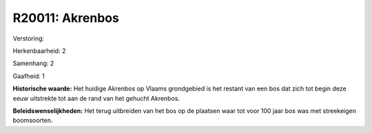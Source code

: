 R20011: Akrenbos
================

Verstoring:

Herkenbaarheid: 2

Samenhang: 2

Gaafheid: 1

**Historische waarde:**
Het huidige Akrenbos op Vlaams grondgebied is het restant van een bos
dat zich tot begin deze eeuw uitstrekte tot aan de rand van het gehucht
Akrenbos.



**Beleidswenselijkheden:**
Het terug uitbreiden van het bos op de plaatsen waar tot voor 100
jaar bos was met streekeigen boomsoorten.
